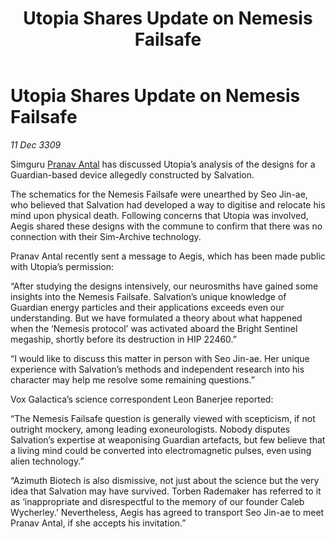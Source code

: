 :PROPERTIES:
:ID:       e7328b85-e189-4709-b21b-1db71c696719
:END:
#+title: Utopia Shares Update on Nemesis Failsafe
#+filetags: :galnet:

* Utopia Shares Update on Nemesis Failsafe

/11 Dec 3309/

Simguru [[id:05ab22a7-9952-49a3-bdc0-45094cdaff6a][Pranav Antal]] has discussed Utopia’s analysis of the designs for a Guardian-based device allegedly constructed by Salvation. 

The schematics for the Nemesis Failsafe were unearthed by Seo Jin-ae, who believed that Salvation had developed a way to digitise and relocate his mind upon physical death. Following concerns that Utopia was involved, Aegis shared these designs with the commune to confirm that there was no connection with their Sim-Archive technology. 

Pranav Antal recently sent a message to Aegis, which has been made public with Utopia’s permission: 

“After studying the designs intensively, our neurosmiths have gained some insights into the Nemesis Failsafe. Salvation’s unique knowledge of Guardian energy particles and their applications exceeds even our understanding. But we have formulated a theory about what happened when the ‘Nemesis protocol’ was activated aboard the Bright Sentinel megaship, shortly before its destruction in HIP 22460.” 

“I would like to discuss this matter in person with Seo Jin-ae. Her unique experience with Salvation’s methods and independent research into his character may help me resolve some remaining questions.” 

Vox Galactica’s science correspondent Leon Banerjee reported: 

“The Nemesis Failsafe question is generally viewed with scepticism, if not outright mockery, among leading exoneurologists. Nobody disputes Salvation’s expertise at weaponising Guardian artefacts, but few believe that a living mind could be converted into electromagnetic pulses, even using alien technology.” 

“Azimuth Biotech is also dismissive, not just about the science but the very idea that Salvation may have survived. Torben Rademaker has referred to it as ‘inappropriate and disrespectful to the memory of our founder Caleb Wycherley.’ Nevertheless, Aegis has agreed to transport Seo Jin-ae to meet Pranav Antal, if she accepts his invitation.”

